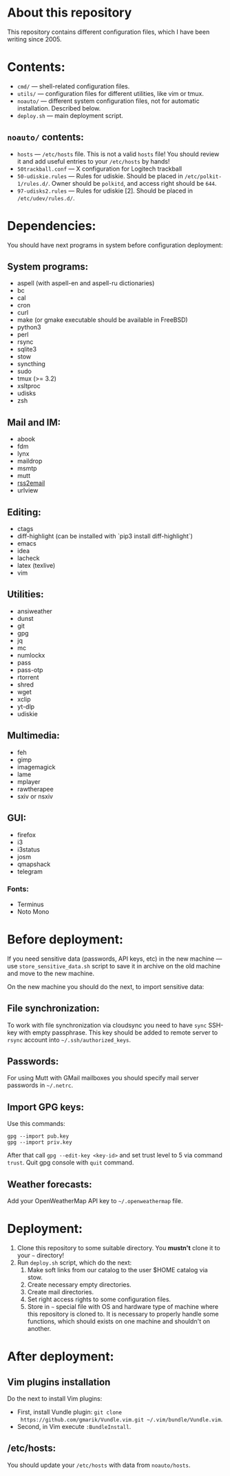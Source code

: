 * About this repository

This repository contains different configuration files, which I have been
writing since 2005.

* Contents:
- =cmd/= — shell-related configuration files.
- =utils/= — configuration files for different utilities, like vim or tmux.
- =noauto/= — different system configuration files, not for automatic
  installation. Described below.
- =deploy.sh= — main deployment script.

** =noauto/= contents:
- =hosts= — =/etc/hosts= file. This is not a valid =hosts= file! You should
  review it and add useful entries to your =/etc/hosts= by hands!
- =50trackball.conf= — X configuration for Logitech trackball
- =50-udiskie.rules= — Rules for udiskie. Should be placed in
  =/etc/polkit-1/rules.d/=. Owner should be =polkitd=, and access right should be
  =644=.
- =97-udisks2.rules= — Rules for udiskie [2]. Should be placed in
  =/etc/udev/rules.d/=.

* Dependencies:
You should have next programs in system before configuration deployment:

** System programs:
- aspell (with aspell-en and aspell-ru dictionaries)
- bc
- cal
- cron
- curl
- make (or gmake executable should be available in FreeBSD)
- python3
- perl
- rsync
- sqlite3
- stow
- syncthing
- sudo
- tmux (>= 3.2)
- xsltproc
- udisks
- zsh

** Mail and IM:
- abook
- fdm
- lynx
- maildrop
- msmtp
- mutt
- [[https://github.com/rss2email/rss2email][rss2email]]
- urlview

** Editing:
- ctags
- diff-highlight (can be installed with `pip3 install diff-highlight`)
- emacs
- idea
- lacheck
- latex (texlive)
- vim

** Utilities:
- ansiweather
- dunst
- git
- gpg
- jq
- mc
- numlockx
- pass
- pass-otp
- rtorrent
- shred
- wget
- xclip
- yt-dlp
- udiskie

** Multimedia:
- feh
- gimp
- imagemagick
- lame
- mplayer
- rawtherapee
- sxiv or nsxiv

** GUI:
- firefox
- i3
- i3status
- josm
- qmapshack
- telegram
*** Fonts:
- Terminus
- Noto Mono

* Before deployment:
If you need sensitive data (passwords, API keys, etc) in the new machine — use
=store_sensitive_data.sh= script to save it in archive on the old machine and
move to the new machine.

On the new machine you should do the next, to import sensitive data:
** File synchronization:
To work with file synchronization via cloudsync you need to have =sync=
SSH-key with empty passphrase. This key should be added to remote server to
=rsync= account into =~/.ssh/authorized_keys=.

** Passwords:
For using Mutt with GMail mailboxes you should specify mail server passwords
in =~/.netrc=.

** Import GPG keys:
Use this commands:
#+BEGIN_EXAMPLE
gpg --import pub.key
gpg --import priv.key
#+END_EXAMPLE

After that call =gpg --edit-key <key-id>= and set trust level to 5 via command
=trust=. Quit gpg console with =quit= command.

** Weather forecasts:
Add your OpenWeatherMap API key to =~/.openweathermap= file.

* Deployment:
1. Clone this repository to some suitable directory. You *mustn't* clone it to
   your =~= directory!
2. Run =deploy.sh= script, which do the next:
   1) Make soft links from our catalog to the user $HOME catalog via stow.
   2) Create necessary empty directories.
   3) Create mail directories.
   4) Set right access rights to some configuration files.
   5) Store in =~= special file with OS and hardware type of machine where
      this repository is cloned to. It is necessary to properly handle some
      functions, which should exists on one machine and shouldn't on another.

* After deployment:
** Vim plugins installation
Do the next to install Vim plugins:
- First, install Vundle plugin: =git clone
  https://github.com/gmarik/Vundle.vim.git ~/.vim/bundle/Vundle.vim=.
- Second, in Vim execute =:BundleInstall=.

** /etc/hosts:
You should update your =/etc/hosts= with data from =noauto/hosts=.
